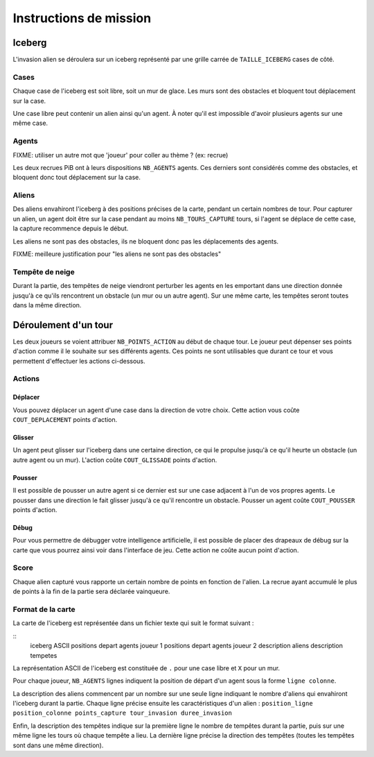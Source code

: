 =======================
Instructions de mission
=======================

-------
Iceberg
-------

L'invasion alien se déroulera sur un iceberg représenté par une grille carrée de
``TAILLE_ICEBERG`` cases de côté.

.. image:: ../subject/img/map.png

Cases
=====

Chaque case de l'iceberg est soit libre, soit un mur de glace. Les murs sont des
obstacles et bloquent tout déplacement sur la case.

Une case libre peut contenir un alien ainsi qu'un agent. À noter qu'il est
impossible d'avoir plusieurs agents sur une même case.

Agents
======

FIXME: utiliser un autre mot que 'joueur' pour coller au thème ? (ex: recrue)

Les deux recrues PiB ont à leurs dispositions ``NB_AGENTS`` agents. Ces derniers
sont considérés comme des obstacles, et bloquent donc tout déplacement sur la
case.

Aliens
======

Des aliens envahiront l'iceberg à des positions précises de la carte, pendant un
certain nombres de tour. Pour capturer un alien, un agent doit être sur la case
pendant au moins ``NB_TOURS_CAPTURE`` tours, si l'agent se déplace de cette
case, la capture recommence depuis le début.

Les aliens ne sont pas des obstacles, ils ne bloquent donc pas les déplacements
des agents.

FIXME: meilleure justification pour "les aliens ne sont pas des obstacles"

Tempête de neige
================

Durant la partie, des tempêtes de neige viendront perturber les agents en les
emportant dans une direction donnée jusqu'à ce qu'ils rencontrent un obstacle
(un mur ou un autre agent). Sur une même carte, les tempêtes seront toutes dans
la même direction.

---------------------
Déroulement d'un tour
---------------------

Les deux joueurs se voient attribuer ``NB_POINTS_ACTION`` au début de chaque
tour. Le joueur peut dépenser ses points d'action comme il le souhaite sur ses
différents agents. Ces points ne sont utilisables que durant ce tour et vous
permettent d'effectuer les actions ci-dessous.

Actions
=======

Déplacer
--------

Vous pouvez déplacer un agent d'une case dans la direction de votre choix. Cette
action vous coûte ``COUT_DEPLACEMENT`` points d'action.

Glisser
-------

Un agent peut glisser sur l'iceberg dans une certaine direction, ce qui le
propulse jusqu'à ce qu'il heurte un obstacle (un autre agent ou un mur).
L'action coûte ``COUT_GLISSADE`` points d'action.

Pousser
-------

Il est possible de pousser un autre agent si ce dernier est sur une case
adjacent à l'un de vos propres agents. Le pousser dans une direction le fait
glisser jusqu'à ce qu'il rencontre un obstacle. Pousser un agent coûte
``COUT_POUSSER`` points d'action.

Débug
-----

Pour vous permettre de débugger votre intelligence artificielle, il est possible
de placer des drapeaux de débug sur la carte que vous pourrez ainsi voir dans
l'interface de jeu. Cette action ne coûte aucun point d'action.

Score
=====

Chaque alien capturé vous rapporte un certain nombre de points en fonction de
l'alien. La recrue ayant accumulé le plus de points à la fin de la partie sera
déclarée vainqueure.

Format de la carte
==================

La carte de l'iceberg est représentée dans un fichier texte qui suit le format
suivant :

::
  iceberg ASCII
  positions depart agents joueur 1
  positions depart agents joueur 2
  description aliens
  description tempetes

La représentation ASCII de l'iceberg est constituée de ``.`` pour une case libre
et ``X`` pour un mur.

Pour chaque joueur, ``NB_AGENTS`` lignes indiquent la position de départ d'un
agent sous la forme ``ligne colonne``.

La description des aliens commencent par un nombre sur une seule ligne indiquant
le nombre d'aliens qui envahiront l'iceberg durant la partie. Chaque ligne
précise ensuite les caractéristiques d'un alien :
``position_ligne position_colonne points_capture tour_invasion duree_invasion``

Enfin, la description des tempêtes indique sur la première ligne le nombre de
tempêtes durant la partie, puis sur une même ligne les tours où chaque tempête a
lieu. La dernière ligne précise la direction des tempêtes (toutes les tempêtes
sont dans une même direction).
